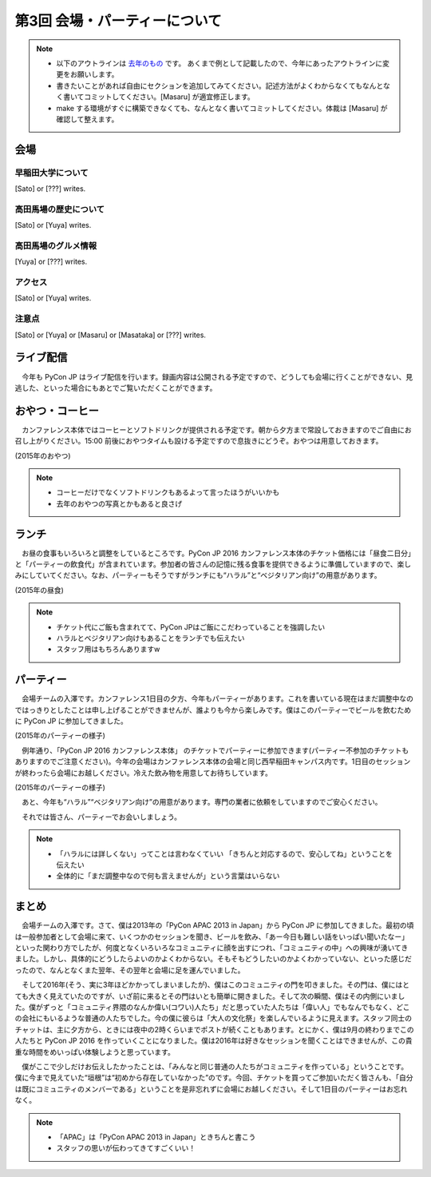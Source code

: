 ================================
第3回 会場・パーティーについて
================================

.. note::
   - 以下のアウトラインは `去年のもの <https://codezine.jp/article/detail/8991>`_ です。   あくまで例として記載したので、今年にあったアウトラインに変更をお願いします。
   - 書きたいことがあれば自由にセクションを追加してみてください。記述方法がよくわからなくてもなんとなく書いてコミットしてください。[Masaru] が適宜修正します。
   - make する環境がすぐに構築できなくても、なんとなく書いてコミットしてください。体裁は [Masaru] が確認して整えます。

会場
==========

早稲田大学について
----------
[Sato] or [???] writes.

高田馬場の歴史について
----------
[Sato] or [Yuya] writes.

高田馬場のグルメ情報
----------
[Yuya] or [???] writes.

アクセス
----------
[Sato] or [Yuya] writes.

注意点
-------
[Sato] or [Yuya] or [Masaru] or [Masataka] or [???] writes.

ライブ配信
========

　今年も PyCon JP はライブ配信を行います。録画内容は公開される予定ですので、どうしても会場に行くことができない、見逃した、といった場合にもあとでご覧いただくことができます。

おやつ・コーヒー
========

　カンファレンス本体ではコーヒーとソフトドリンクが提供される予定です。朝から夕方まで常設しておきますのでご自由にお召し上がりください。15:00 前後におやつタイムも設ける予定ですので息抜きにどうぞ。おやつは用意しておきます。

.. image:: /_static/beforereport_03_venue/22073757975_5935889765_o.jpg

(2015年のおやつ)

.. note::
   - コーヒーだけでなくソフトドリンクもあるよって言ったほうがいいかも
   - 去年のおやつの写真とかもあると良さげ

ランチ
========

　お昼の食事もいろいろと調整をしているところです。PyCon JP 2016 カンファレンス本体のチケット価格には「昼食二日分」と「パーティーの飲食代」が含まれています。参加者の皆さんの記憶に残る食事を提供できるように準備していますので、楽しみにしていてください。なお、パーティーもそうですがランチにも“ハラル”と“ベジタリアン向け”の用意があります。

.. image:: /_static/beforereport_03_venue/22073772515_a79ee7265b_o.jpg
(2015年の昼食)

.. note::
   - チケット代にご飯も含まれてて、PyCon JPはご飯にこだわっていることを強調したい
   - ハラルとベジタリアン向けもあることをランチでも伝えたい
   - スタッフ用はもちろんありますw

パーティー
==============
　会場チームの入澤です。カンファレンス1日目の夕方、今年もパーティーがあります。これを書いている現在はまだ調整中なのではっきりとしたことは申し上げることができませんが、誰よりも今から楽しみです。僕はこのパーティーでビールを飲むために PyCon JP に参加してきました。

.. image:: /_static/beforereport_03_venue/21482338704_c3b1268ea9_o.jpg
(2015年のパーティーの様子)

　例年通り、「PyCon JP 2016 カンファレンス本体」 のチケットでパーティーに参加できます(パーティー不参加のチケットもありますのでご注意ください)。今年の会場はカンファレンス本体の会場と同じ西早稲田キャンパス内です。1日目のセッションが終わったら会場にお越しください。冷えた飲み物を用意してお待ちしています。

.. image:: /_static/beforereport_03_venue/22099666332_bac5aa6591_o.jpg
(2015年のパーティーの様子)

　あと、今年も“ハラル”“ベジタリアン向け”の用意があります。専門の業者に依頼をしていますのでご安心ください。

　それでは皆さん、パーティーでお会いしましょう。

.. note::
   - 「ハラルには詳しくない」ってことは言わなくていい 「きちんと対応するので、安心してね」ということを伝えたい
   - 全体的に「まだ調整中なので何も言えませんが」という言葉はいらない

まとめ
==============

　会場チームの入澤です。さて、僕は2013年の「PyCon APAC 2013 in Japan」から PyCon JP に参加してきました。最初の頃は一般参加者として会場に来て、いくつかのセッションを聞き、ビールを飲み、「あー今日も難しい話をいっぱい聞いたなー」といった関わり方でしたが、何度となくいろいろなコミュニティに顔を出すにつれ、「コミュニティの中」への興味が湧いてきました。しかし、具体的にどうしたらよいのかよくわからない。そもそもどうしたいのかよくわかっていない、といった感じだったので、なんとなくまた翌年、その翌年と会場に足を運んでいました。

　そして2016年(そう、実に3年ほどかかってしまいましたが)、僕はこのコミュニティの門を叩きました。その門は、僕にはとても大きく見えていたのですが、いざ前に来るとその門はいとも簡単に開きました。そして次の瞬間、僕はその内側にいました。僕がずっと「コミュニティ界隈のなんか偉い(コワい)人たち」だと思っていた人たちは「偉い人」でもなんでもなく、どこの会社にもいるような普通の人たちでした。今の僕に彼らは「大人の文化祭」を楽しんでいるように見えます。スタッフ同士のチャットは、主に夕方から、ときには夜中の2時くらいまでポストが続くこともあります。とにかく、僕は9月の終わりまでこの人たちと PyCon JP 2016 を作っていくことになりました。僕は2016年は好きなセッションを聞くことはできませんが、この貴重な時間をめいっぱい体験しようと思っています。

　僕がここで少しだけお伝えしたかったことは、「みんなと同じ普通の人たちがコミュニティを作っている」ということです。僕に今まで見えていた“垣根”は“初めから存在していなかった”のです。今回、チケットを買ってご参加いただく皆さんも、「自分は既にコミュニティのメンバーである」ということを是非忘れずに会場にお越しください。そして1日目のパーティーはお忘れなく。

.. note::
   - 「APAC」は「PyCon APAC 2013 in Japan」ときちんと書こう
   - スタッフの思いが伝わってきてすごくいい！
